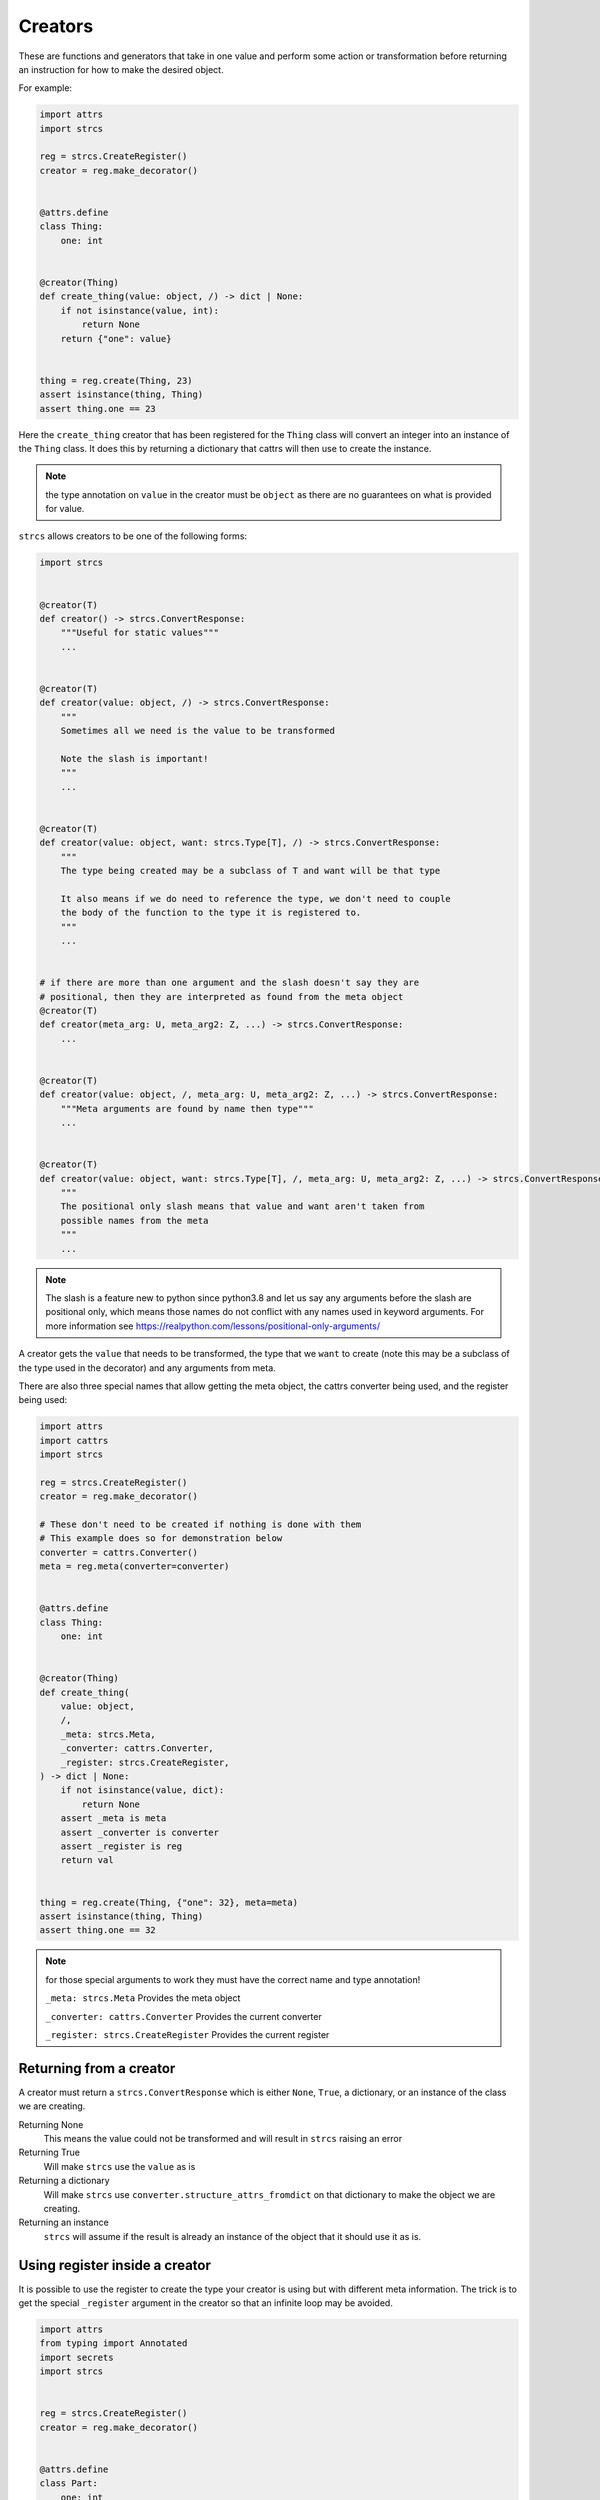 .. _features_creators:

Creators
========

These are functions and generators that take in one value and perform some
action or transformation before returning an instruction for how to make the
desired object.

For example:

.. code-block:: python

    import attrs
    import strcs

    reg = strcs.CreateRegister()
    creator = reg.make_decorator()


    @attrs.define
    class Thing:
        one: int


    @creator(Thing)
    def create_thing(value: object, /) -> dict | None:
        if not isinstance(value, int):
            return None
        return {"one": value}


    thing = reg.create(Thing, 23)
    assert isinstance(thing, Thing)
    assert thing.one == 23

Here the ``create_thing`` creator that has been registered for the ``Thing``
class will convert an integer into an instance of the ``Thing`` class. It does
this by returning a dictionary that cattrs will then use to create the instance.

.. note:: the type annotation on ``value`` in the creator must be ``object``
   as there are no guarantees on what is provided for value.

``strcs`` allows creators to be one of the following forms:

.. code-block:: python

   import strcs


   @creator(T)
   def creator() -> strcs.ConvertResponse:
       """Useful for static values"""
       ...


   @creator(T)
   def creator(value: object, /) -> strcs.ConvertResponse:
       """
       Sometimes all we need is the value to be transformed

       Note the slash is important!
       """
       ...


   @creator(T)
   def creator(value: object, want: strcs.Type[T], /) -> strcs.ConvertResponse:
       """
       The type being created may be a subclass of T and want will be that type

       It also means if we do need to reference the type, we don't need to couple
       the body of the function to the type it is registered to.
       """
       ...


   # if there are more than one argument and the slash doesn't say they are
   # positional, then they are interpreted as found from the meta object
   @creator(T)
   def creator(meta_arg: U, meta_arg2: Z, ...) -> strcs.ConvertResponse:
       ...


   @creator(T)
   def creator(value: object, /, meta_arg: U, meta_arg2: Z, ...) -> strcs.ConvertResponse:
       """Meta arguments are found by name then type"""
       ...


   @creator(T)
   def creator(value: object, want: strcs.Type[T], /, meta_arg: U, meta_arg2: Z, ...) -> strcs.ConvertResponse:
       """
       The positional only slash means that value and want aren't taken from
       possible names from the meta
       """
       ...

.. note:: The slash is a feature new to python since python3.8 and let us say
   any arguments before the slash are positional only, which means those names
   do not conflict with any names used in keyword arguments. For more
   information see https://realpython.com/lessons/positional-only-arguments/

A creator gets the ``value`` that needs to be transformed, the type that we ``want``
to create (note this may be a subclass of the type used in the decorator) and
any arguments from meta.

There are also three special names that allow getting the meta object, the cattrs
converter being used, and the register being used:

.. code-block:: python

    import attrs
    import cattrs
    import strcs

    reg = strcs.CreateRegister()
    creator = reg.make_decorator()

    # These don't need to be created if nothing is done with them
    # This example does so for demonstration below
    converter = cattrs.Converter()
    meta = reg.meta(converter=converter)


    @attrs.define
    class Thing:
        one: int


    @creator(Thing)
    def create_thing(
        value: object,
        /,
        _meta: strcs.Meta,
        _converter: cattrs.Converter,
        _register: strcs.CreateRegister,
    ) -> dict | None:
        if not isinstance(value, dict):
            return None
        assert _meta is meta
        assert _converter is converter
        assert _register is reg
        return val


    thing = reg.create(Thing, {"one": 32}, meta=meta)
    assert isinstance(thing, Thing)
    assert thing.one == 32

.. note:: for those special arguments to work they must have the correct name
   and type annotation!

   ``_meta: strcs.Meta`` Provides the meta object

   ``_converter: cattrs.Converter`` Provides the current converter

   ``_register: strcs.CreateRegister`` Provides the current register

Returning from a creator
------------------------

A creator must return a ``strcs.ConvertResponse`` which is either ``None``,
``True``, a dictionary, or an instance of the class we are creating.

Returning None
    This means the value could not be transformed and will result in ``strcs``
    raising an error

Returning True
    Will make ``strcs`` use the ``value`` as is

Returning a dictionary
    Will make ``strcs`` use ``converter.structure_attrs_fromdict`` on that
    dictionary to make the object we are creating.

Returning an instance
    ``strcs`` will assume if the result is already an instance of the object
    that it should use it as is.

Using register inside a creator
-------------------------------

It is possible to use the register to create the type your creator is using but
with different meta information. The trick is to get the special ``_register``
argument in the creator so that an infinite loop may be avoided.

.. code-block:: python

    import attrs
    from typing import Annotated
    import secrets
    import strcs


    reg = strcs.CreateRegister()
    creator = reg.make_decorator()


    @attrs.define
    class Part:
        one: int
        identity: Annotated[str, strcs.FromMeta("identity")]


    @attrs.define
    class Thing:
        part1: Part
        part2: Part


    @creator(Thing)
    def create_thing(
        value: object,
        want: strcs.Type,
        /,
        _register: strcs.CreateRegister,
        _meta: strcs.Meta,
    ) -> Thing | None:
        if not (isinstance(value, list) and len(value) == 2 and all(isinstance(v, int) for v in value)):
            return None

        return _register.create(
            want,
            {"part1": {"one": value[0]}, "part2": {"one": value[1]}},
            meta=_meta.clone({"identity": secrets.token_hex(10)}),
        )


    thing1 = reg.create(Thing, [1, 2])
    assert isinstance(thing1, Thing)
    assert thing1.part1.one == 1
    assert len(thing1.part1.identity) == 20
    assert thing1.part2.one == 2
    assert len(thing1.part2.identity) == 20
    assert thing1.part1.identity == thing1.part2.identity

    thing2 = reg.create(Thing, [2, 3])
    assert isinstance(thing2, Thing)
    assert thing2.part1.one == 2
    assert len(thing2.part1.identity) == 20
    assert thing2.part2.one == 3
    assert len(thing2.part2.identity) == 20
    assert thing2.part1.identity == thing2.part2.identity

    assert thing1.part1.identity != thing2.part1.identity

Generator creators
------------------

Creators may also be generator functions that yield zero, once, or twice. If the
generator doesn't yield at all, then ``strcs`` will raise an exception to say
the input data couldn't be transformed.

On the first yield, ``strcs`` will use the yield value as it would in a normal
creator and provide access to the resulting object. The generator may then
do what it wants with that object. A second yield will instruct ``strcs`` to use
this second yielded object as the result, otherwise it will use the object it
created from the first yield.

For example:

.. code-block:: python

    import attrs
    import strcs

    reg = strcs.CreateRegister()
    creator = reg.make_decorator()


    @attrs.define
    class Thing:
        one: int

        def do_something(self):
            print(f"DOING SOMETHING WITH {self.one}")


    @creator(Thing)
    def create_thing(value: int):
        res = yield {"one": value}
        assert isinstance(res, Thing)
        assert res.one == value

        res.do_something()
        # We don't yield again, so res is the value that is used


    thing = reg.create(Thing, 23)
    # prints "DOING SOMETHING WITH 23" to the console
    assert isinstance(thing, Thing)
    assert thing.one == 23

Generator creators may also yield other generators:

.. code-block:: python

    import attrs
    from collections.abc import Generator
    import strcs

    reg = strcs.CreateRegister()
    creator = reg.make_decorator()


    called = []


    @attrs.define
    class Thing:
        one: int = 1

        def __post_attrs_init__(self):
            self.two = None
            self.three = None


    def recursion_is_fun(value: object) -> Generator[dict, Thing, None]:
        assert isinstance(value, dict)
        assert value == {"one": 20}
        called.append(2)
        made = yield {"one": 60}
        made.two = 500
        called.append(3)


    @creator(Thing)
    def make(value: object) -> Generator[Generator[dict, Thing, None], Thing, None]:
        called.append(1)
        made = yield recursion_is_fun(value)
        made.three = 222
        called.append(4)


    made = reg.create(Thing, {"one": 20})
    assert isinstance(made, Thing)
    assert made.one == 60
    assert made.two == 500
    assert made.three == 222
    assert called == [1, 2, 3, 4]

Async creators
--------------

It's not possible to have async creators because as of 2023, ``cattrs`` itself
does not support async enabled hooks.
